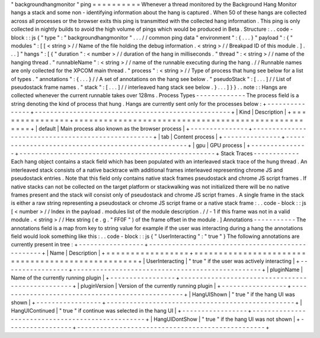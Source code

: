"
backgroundhangmonitor
"
ping
=
=
=
=
=
=
=
=
=
=
Whenever
a
thread
monitored
by
the
Background
Hang
Monitor
hangs
a
stack
and
some
non
-
identifying
information
about
the
hang
is
captured
.
When
50
of
these
hangs
are
collected
across
all
processes
or
the
browser
exits
this
ping
is
transmitted
with
the
collected
hang
information
.
This
ping
is
only
collected
in
nightly
builds
to
avoid
the
high
volume
of
pings
which
would
be
produced
in
Beta
.
Structure
:
.
.
code
-
block
:
:
js
{
"
type
"
:
"
backgroundhangmonitor
"
.
.
.
/
/
common
ping
data
"
environment
"
:
{
.
.
.
}
"
payload
"
:
{
"
modules
"
:
[
[
<
string
>
/
/
Name
of
the
file
holding
the
debug
information
.
<
string
>
/
/
Breakpad
ID
of
this
module
.
]
.
.
.
]
"
hangs
"
:
[
{
"
duration
"
:
<
number
>
/
/
duration
of
the
hang
in
milliseconds
.
"
thread
"
:
<
string
>
/
/
name
of
the
hanging
thread
.
"
runnableName
"
:
<
string
>
/
/
name
of
the
runnable
executing
during
the
hang
.
/
/
Runnable
names
are
only
collected
for
the
XPCOM
main
thread
.
"
process
"
:
<
string
>
/
/
Type
of
process
that
hung
see
below
for
a
list
of
types
.
"
annotations
"
:
{
.
.
.
}
/
/
A
set
of
annotations
on
the
hang
see
below
.
"
pseudoStack
"
:
[
.
.
.
]
/
/
List
of
pseudostack
frame
names
.
"
stack
"
:
[
.
.
.
]
/
/
interleaved
hang
stack
see
below
.
}
.
.
.
]
}
}
.
.
note
:
:
Hangs
are
collected
whenever
the
current
runnable
takes
over
128ms
.
Process
Types
-
-
-
-
-
-
-
-
-
-
-
-
-
The
process
field
is
a
string
denoting
the
kind
of
process
that
hung
.
Hangs
are
currently
sent
only
for
the
processes
below
:
+
-
-
-
-
-
-
-
-
-
-
-
-
-
-
-
+
-
-
-
-
-
-
-
-
-
-
-
-
-
-
-
-
-
-
-
-
-
-
-
-
-
-
-
-
-
-
-
-
-
-
-
-
-
-
-
-
-
-
-
-
-
-
-
-
-
-
-
+
|
Kind
|
Description
|
+
=
=
=
=
=
=
=
=
=
=
=
=
=
=
=
+
=
=
=
=
=
=
=
=
=
=
=
=
=
=
=
=
=
=
=
=
=
=
=
=
=
=
=
=
=
=
=
=
=
=
=
=
=
=
=
=
=
=
=
=
=
=
=
=
=
=
=
+
|
default
|
Main
process
also
known
as
the
browser
process
|
+
-
-
-
-
-
-
-
-
-
-
-
-
-
-
-
+
-
-
-
-
-
-
-
-
-
-
-
-
-
-
-
-
-
-
-
-
-
-
-
-
-
-
-
-
-
-
-
-
-
-
-
-
-
-
-
-
-
-
-
-
-
-
-
-
-
-
-
+
|
tab
|
Content
process
|
+
-
-
-
-
-
-
-
-
-
-
-
-
-
-
-
+
-
-
-
-
-
-
-
-
-
-
-
-
-
-
-
-
-
-
-
-
-
-
-
-
-
-
-
-
-
-
-
-
-
-
-
-
-
-
-
-
-
-
-
-
-
-
-
-
-
-
-
+
|
gpu
|
GPU
process
|
+
-
-
-
-
-
-
-
-
-
-
-
-
-
-
-
+
-
-
-
-
-
-
-
-
-
-
-
-
-
-
-
-
-
-
-
-
-
-
-
-
-
-
-
-
-
-
-
-
-
-
-
-
-
-
-
-
-
-
-
-
-
-
-
-
-
-
-
+
Stack
Traces
-
-
-
-
-
-
-
-
-
-
-
-
Each
hang
object
contains
a
stack
field
which
has
been
populated
with
an
interleaved
stack
trace
of
the
hung
thread
.
An
interleaved
stack
consists
of
a
native
backtrace
with
additional
frames
interleaved
representing
chrome
JS
and
pseudostack
entries
.
Note
that
this
field
only
contains
native
stack
frames
pseudostack
and
chrome
JS
script
frames
.
If
native
stacks
can
not
be
collected
on
the
target
platform
or
stackwalking
was
not
initialized
there
will
be
no
native
frames
present
and
the
stack
will
consist
only
of
pseudostack
and
chrome
JS
script
frames
.
A
single
frame
in
the
stack
is
either
a
raw
string
representing
a
pseudostack
or
chrome
JS
script
frame
or
a
native
stack
frame
:
.
.
code
-
block
:
:
js
[
<
number
>
/
/
Index
in
the
payload
.
modules
list
of
the
module
description
.
/
/
-
1
if
this
frame
was
not
in
a
valid
module
.
<
string
>
/
/
Hex
string
(
e
.
g
.
"
FF0F
"
)
of
the
frame
offset
in
the
module
.
]
Annotations
-
-
-
-
-
-
-
-
-
-
-
The
annotations
field
is
a
map
from
key
to
string
value
for
example
if
the
user
was
interacting
during
a
hang
the
annotations
field
would
look
something
like
this
:
.
.
code
-
block
:
:
js
{
"
UserInteracting
"
:
"
true
"
}
The
following
annotations
are
currently
present
in
tree
:
+
-
-
-
-
-
-
-
-
-
-
-
-
-
-
-
-
-
+
-
-
-
-
-
-
-
-
-
-
-
-
-
-
-
-
-
-
-
-
-
-
-
-
-
-
-
-
-
-
-
-
-
-
-
-
-
-
-
-
-
-
-
-
-
-
-
-
-
+
|
Name
|
Description
|
+
=
=
=
=
=
=
=
=
=
=
=
=
=
=
=
=
=
+
=
=
=
=
=
=
=
=
=
=
=
=
=
=
=
=
=
=
=
=
=
=
=
=
=
=
=
=
=
=
=
=
=
=
=
=
=
=
=
=
=
=
=
=
=
=
=
=
=
+
|
UserInteracting
|
"
true
"
if
the
user
was
actively
interacting
|
+
-
-
-
-
-
-
-
-
-
-
-
-
-
-
-
-
-
+
-
-
-
-
-
-
-
-
-
-
-
-
-
-
-
-
-
-
-
-
-
-
-
-
-
-
-
-
-
-
-
-
-
-
-
-
-
-
-
-
-
-
-
-
-
-
-
-
-
+
|
pluginName
|
Name
of
the
currently
running
plugin
|
+
-
-
-
-
-
-
-
-
-
-
-
-
-
-
-
-
-
+
-
-
-
-
-
-
-
-
-
-
-
-
-
-
-
-
-
-
-
-
-
-
-
-
-
-
-
-
-
-
-
-
-
-
-
-
-
-
-
-
-
-
-
-
-
-
-
-
-
+
|
pluginVersion
|
Version
of
the
currently
running
plugin
|
+
-
-
-
-
-
-
-
-
-
-
-
-
-
-
-
-
-
+
-
-
-
-
-
-
-
-
-
-
-
-
-
-
-
-
-
-
-
-
-
-
-
-
-
-
-
-
-
-
-
-
-
-
-
-
-
-
-
-
-
-
-
-
-
-
-
-
-
+
|
HangUIShown
|
"
true
"
if
the
hang
UI
was
shown
|
+
-
-
-
-
-
-
-
-
-
-
-
-
-
-
-
-
-
+
-
-
-
-
-
-
-
-
-
-
-
-
-
-
-
-
-
-
-
-
-
-
-
-
-
-
-
-
-
-
-
-
-
-
-
-
-
-
-
-
-
-
-
-
-
-
-
-
-
+
|
HangUIContinued
|
"
true
"
if
continue
was
selected
in
the
hang
UI
|
+
-
-
-
-
-
-
-
-
-
-
-
-
-
-
-
-
-
+
-
-
-
-
-
-
-
-
-
-
-
-
-
-
-
-
-
-
-
-
-
-
-
-
-
-
-
-
-
-
-
-
-
-
-
-
-
-
-
-
-
-
-
-
-
-
-
-
-
+
|
HangUIDontShow
|
"
true
"
if
the
hang
UI
was
not
shown
|
+
-
-
-
-
-
-
-
-
-
-
-
-
-
-
-
-
-
+
-
-
-
-
-
-
-
-
-
-
-
-
-
-
-
-
-
-
-
-
-
-
-
-
-
-
-
-
-
-
-
-
-
-
-
-
-
-
-
-
-
-
-
-
-
-
-
-
-
+
